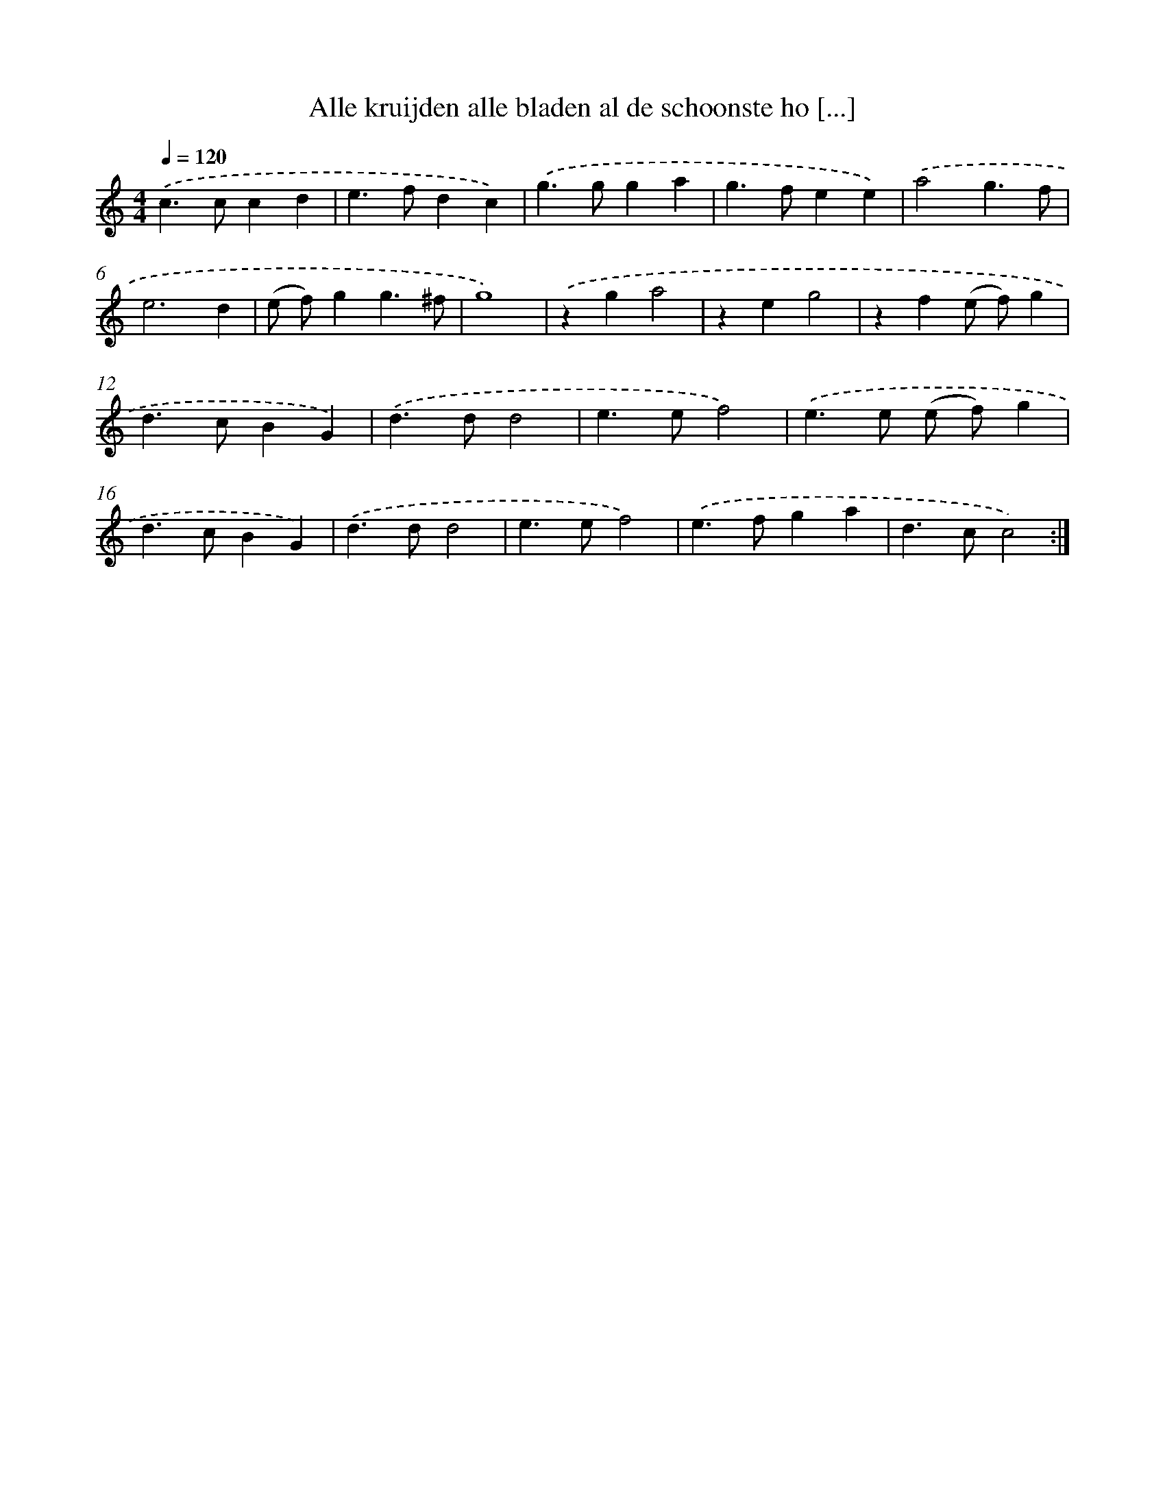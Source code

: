 X: 16721
T: Alle kruijden alle bladen al de schoonste ho [...]
%%abc-version 2.0
%%abcx-abcm2ps-target-version 5.9.1 (29 Sep 2008)
%%abc-creator hum2abc beta
%%abcx-conversion-date 2018/11/01 14:38:06
%%humdrum-veritas 621682797
%%humdrum-veritas-data 4221607976
%%continueall 1
%%barnumbers 0
L: 1/4
M: 4/4
Q: 1/4=120
K: C clef=treble
.('c>ccd |
e>fdc) |
.('g>gga |
g>fee) |
.('a2g3/f/ |
e3d |
(e/ f/)gg3/^f/ |
g4) |
.('zga2 |
zeg2 |
zf(e/ f/)g |
d>cBG) |
.('d>dd2 |
e>ef2) |
.('e>e (e/ f/)g |
d>cBG) |
.('d>dd2 |
e>ef2) |
.('e>fga |
d>cc2) :|]
